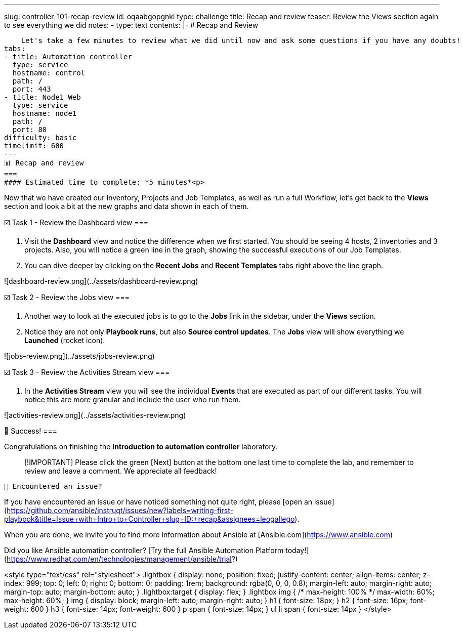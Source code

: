 ---
slug: controller-101-recap-review
id: oqaabgopgnkl
type: challenge
title: Recap and review
teaser: Review the Views section again to see everything we did
notes:
- type: text
  contents: |-
    # Recap and Review

    Let's take a few minutes to review what we did until now and ask some questions if you have any doubts!
tabs:
- title: Automation controller
  type: service
  hostname: control
  path: /
  port: 443
- title: Node1 Web
  type: service
  hostname: node1
  path: /
  port: 80
difficulty: basic
timelimit: 600
---
📊 Recap and review
===
#### Estimated time to complete: *5 minutes*<p>

Now that we have created our Inventory, Projects and Job Templates, as well as run a full Workflow, let's get back to the **Views** section and look a bit at the new graphs and data shown in each of them.

☑️ Task 1 - Review the Dashboard view
===

1. Visit the **Dashboard** view and notice the difference when we first started. You should be seeing 4 hosts, 2 inventories and 3 projects. Also, you will notice a green line in the graph, showing the successful executions of our Job Templates.
2. You can dive deeper by clicking on the **Recent Jobs** and **Recent Templates** tabs right above the line graph.

![dashboard-review.png](../assets/dashboard-review.png)

☑️ Task 2 - Review the Jobs view
===

1. Another way to look at the executed jobs is to go to the **Jobs** link in the sidebar, under the **Views** section.
2. Notice they are not only **Playbook runs**, but also **Source control updates**. The **Jobs** view will show everything we **Launched** (rocket icon).

![jobs-review.png](../assets/jobs-review.png)

☑️ Task 3 - Review the Activities Stream view
===

1. In the **Activities Stream** view you will see the individual **Events** that are executed as part of our different tasks. You will notice this are more granular and include the user who run them.

![activities-review.png](../assets/activities-review.png)

🎉 Success!
===

Congratulations on finishing the **Introduction to automation controller** laboratory.

> [!IMPORTANT]
> Please click the green [Next] button at the bottom one last time to complete the lab, and remember to review and leave a comment. We appreciate all feedback!

	🐛 Encountered an issue?
====

If you have encountered an issue or have noticed something not quite right, please [open an issue](https://github.com/ansible/instruqt/issues/new?labels=writing-first-playbook&title=Issue+with+Intro+to+Controller+slug+ID:+recap&assignees=leogallego).


When you are done, we invite  you to find more information about Ansible at [Ansible.com](https://www.ansible.com)

Did you like Ansible automation controller? [Try the full Ansible Automation Platform today!](https://www.redhat.com/en/technologies/management/ansible/trial?)

<style type="text/css" rel="stylesheet">
  .lightbox {
    display: none;
    position: fixed;
    justify-content: center;
    align-items: center;
    z-index: 999;
    top: 0;
    left: 0;
    right: 0;
    bottom: 0;
    padding: 1rem;
    background: rgba(0, 0, 0, 0.8);
    margin-left: auto;
    margin-right: auto;
    margin-top: auto;
    margin-bottom: auto;
  }
  .lightbox:target {
    display: flex;
  }
  .lightbox img {
    /* max-height: 100% */
    max-width: 60%;
    max-height: 60%;
  }
  img {
    display: block;
    margin-left: auto;
    margin-right: auto;
  }
  h1 {
    font-size: 18px;
  }
    h2 {
    font-size: 16px;
    font-weight: 600
  }
    h3 {
    font-size: 14px;
    font-weight: 600
  }
  p span {
    font-size: 14px;
  }
  ul li span {
    font-size: 14px
  }
</style>
